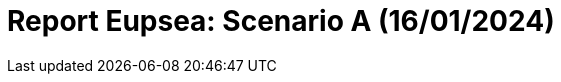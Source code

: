 = Report Eupsea: Scenario A (16/01/2024)
:page-tags: report
:page-applications: eupsea
:page-supercomputers: discoverer
:page-report-date: 20240116
:page-report-scenario: A
